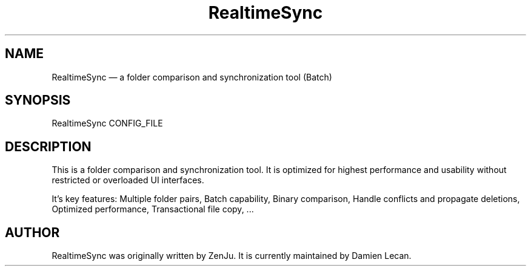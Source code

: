 .TH "RealtimeSync" "1" "10 Dec 2011" "" ""
.SH "NAME"
RealtimeSync \(em a folder comparison and synchronization tool (Batch)
.SH "SYNOPSIS"

.PP 
.nf 
RealtimeSync CONFIG_FILE
.fi 
.PP 
.SH "DESCRIPTION"

.PP 
This is a folder comparison and synchronization tool. It is optimized 
for highest performance and usability without restricted or overloaded 
UI interfaces. 
.PP
It's key features: Multiple folder pairs, Batch capability, Binary 
comparison, Handle conflicts and propagate deletions, Optimized 
performance, Transactional file copy, ...
.PP 
.SH "AUTHOR"

.PP 
RealtimeSync was originally written by ZenJu. It is currently maintained
by Damien Lecan.
.PP
